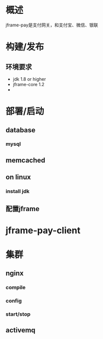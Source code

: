 #+STARTUP: showall

* 概述
  jframe-pay是支付网关，和支付宝、微信、银联

* 构建/发布
** 环境要求
- jdk 1.8 or higher
- jframe-core 1.2
- 

* 部署/启动
** database
*** mysql

** memcached


** on linux
*** install jdk

** 配置jframe

* jframe-pay-client


* 集群
** nginx
*** compile

*** config

*** start/stop

** activemq 


** 




